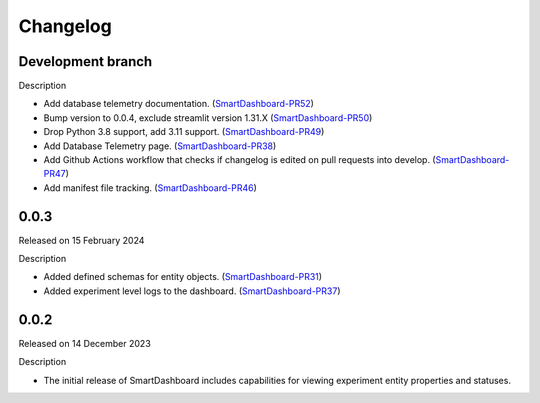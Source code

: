Changelog
=========

Development branch
------------------

Description

- Add database telemetry documentation. (SmartDashboard-PR52_)
- Bump version to 0.0.4, exclude streamlit version 1.31.X (SmartDashboard-PR50_)
- Drop Python 3.8 support, add 3.11 support. (SmartDashboard-PR49_)
- Add Database Telemetry page. (SmartDashboard-PR38_)
- Add Github Actions workflow that checks if changelog is edited
  on pull requests into develop. (SmartDashboard-PR47_)
- Add manifest file tracking. (SmartDashboard-PR46_)

.. _SmartDashboard-PR52: https://github.com/CrayLabs/SmartDashboard/pull/52
.. _SmartDashboard-PR50: https://github.com/CrayLabs/SmartDashboard/pull/50
.. _SmartDashboard-PR49: https://github.com/CrayLabs/SmartDashboard/pull/49
.. _SmartDashboard-PR38: https://github.com/CrayLabs/SmartDashboard/pull/38
.. _SmartDashboard-PR47: https://github.com/CrayLabs/SmartDashboard/pull/47
.. _SmartDashboard-PR46: https://github.com/CrayLabs/SmartDashboard/pull/46


0.0.3
-----

Released on 15 February 2024

Description

- Added defined schemas for entity objects. (SmartDashboard-PR31_)
- Added experiment level logs to the dashboard. (SmartDashboard-PR37_)

.. _SmartDashboard-PR31: https://github.com/CrayLabs/SmartDashboard/pull/31
.. _SmartDashboard-PR37: https://github.com/CrayLabs/SmartDashboard/pull/37



0.0.2
-----

Released on 14 December 2023

Description

- The initial release of SmartDashboard includes capabilities for viewing 
  experiment entity properties and statuses.